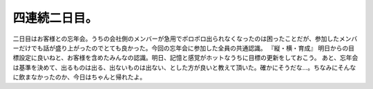 ﻿四連続二日目。
##############


二日目はお客様との忘年会。うちの会社側のメンバーが急用でポロポロ出られなくなったのは困ったことだが、参加したメンバーだけでも話が盛り上がったのでとても良かった。今回の忘年会に参加した全員の共通認識。
『縦・横・育成』
明日からの目標設定に良いねと、お客様を含めたみんなの認識。明日、記憶と感覚がホットなうちに目標の更新をしておこう。
あと、忘年会は基準を決めて、出るものは出る、出ないものは出ない、とした方が良いと教えて頂いた。確かにそうだな…。ちなみにそんなに飲まなかったのか、今日はちゃんと帰れたよ。



.. author:: mkouhei
.. categories:: 仕事, 
.. tags::


